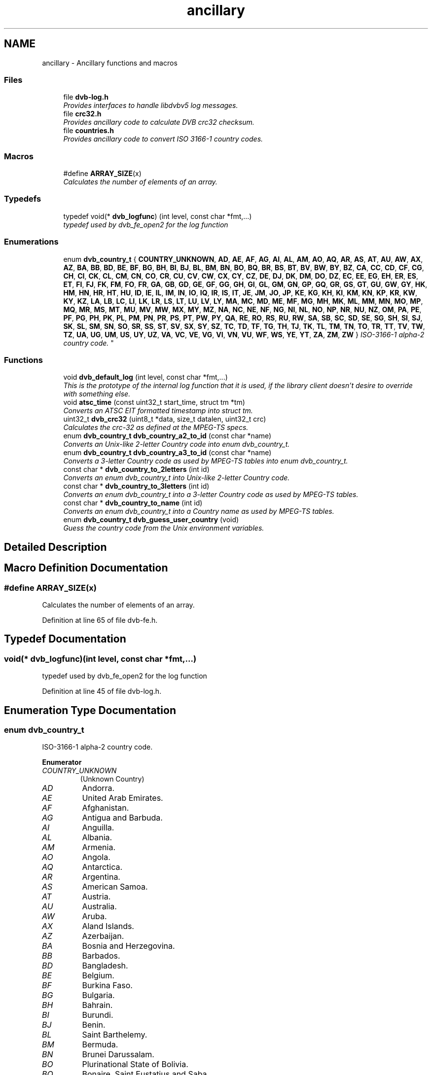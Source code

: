 .TH "ancillary" 3 "Sun Jan 24 2016" "Version 1.10.0" "libdvbv5" \" -*- nroff -*-
.ad l
.nh
.SH NAME
ancillary \- Ancillary functions and macros
.SS "Files"

.in +1c
.ti -1c
.RI "file \fBdvb\-log\&.h\fP"
.br
.RI "\fIProvides interfaces to handle libdvbv5 log messages\&. \fP"
.ti -1c
.RI "file \fBcrc32\&.h\fP"
.br
.RI "\fIProvides ancillary code to calculate DVB crc32 checksum\&. \fP"
.ti -1c
.RI "file \fBcountries\&.h\fP"
.br
.RI "\fIProvides ancillary code to convert ISO 3166-1 country codes\&. \fP"
.in -1c
.SS "Macros"

.in +1c
.ti -1c
.RI "#define \fBARRAY_SIZE\fP(x)"
.br
.RI "\fICalculates the number of elements of an array\&. \fP"
.in -1c
.SS "Typedefs"

.in +1c
.ti -1c
.RI "typedef void(* \fBdvb_logfunc\fP) (int level, const char *fmt,\&.\&.\&.)"
.br
.RI "\fItypedef used by dvb_fe_open2 for the log function \fP"
.in -1c
.SS "Enumerations"

.in +1c
.ti -1c
.RI "enum \fBdvb_country_t\fP { \fBCOUNTRY_UNKNOWN\fP, \fBAD\fP, \fBAE\fP, \fBAF\fP, \fBAG\fP, \fBAI\fP, \fBAL\fP, \fBAM\fP, \fBAO\fP, \fBAQ\fP, \fBAR\fP, \fBAS\fP, \fBAT\fP, \fBAU\fP, \fBAW\fP, \fBAX\fP, \fBAZ\fP, \fBBA\fP, \fBBB\fP, \fBBD\fP, \fBBE\fP, \fBBF\fP, \fBBG\fP, \fBBH\fP, \fBBI\fP, \fBBJ\fP, \fBBL\fP, \fBBM\fP, \fBBN\fP, \fBBO\fP, \fBBQ\fP, \fBBR\fP, \fBBS\fP, \fBBT\fP, \fBBV\fP, \fBBW\fP, \fBBY\fP, \fBBZ\fP, \fBCA\fP, \fBCC\fP, \fBCD\fP, \fBCF\fP, \fBCG\fP, \fBCH\fP, \fBCI\fP, \fBCK\fP, \fBCL\fP, \fBCM\fP, \fBCN\fP, \fBCO\fP, \fBCR\fP, \fBCU\fP, \fBCV\fP, \fBCW\fP, \fBCX\fP, \fBCY\fP, \fBCZ\fP, \fBDE\fP, \fBDJ\fP, \fBDK\fP, \fBDM\fP, \fBDO\fP, \fBDZ\fP, \fBEC\fP, \fBEE\fP, \fBEG\fP, \fBEH\fP, \fBER\fP, \fBES\fP, \fBET\fP, \fBFI\fP, \fBFJ\fP, \fBFK\fP, \fBFM\fP, \fBFO\fP, \fBFR\fP, \fBGA\fP, \fBGB\fP, \fBGD\fP, \fBGE\fP, \fBGF\fP, \fBGG\fP, \fBGH\fP, \fBGI\fP, \fBGL\fP, \fBGM\fP, \fBGN\fP, \fBGP\fP, \fBGQ\fP, \fBGR\fP, \fBGS\fP, \fBGT\fP, \fBGU\fP, \fBGW\fP, \fBGY\fP, \fBHK\fP, \fBHM\fP, \fBHN\fP, \fBHR\fP, \fBHT\fP, \fBHU\fP, \fBID\fP, \fBIE\fP, \fBIL\fP, \fBIM\fP, \fBIN\fP, \fBIO\fP, \fBIQ\fP, \fBIR\fP, \fBIS\fP, \fBIT\fP, \fBJE\fP, \fBJM\fP, \fBJO\fP, \fBJP\fP, \fBKE\fP, \fBKG\fP, \fBKH\fP, \fBKI\fP, \fBKM\fP, \fBKN\fP, \fBKP\fP, \fBKR\fP, \fBKW\fP, \fBKY\fP, \fBKZ\fP, \fBLA\fP, \fBLB\fP, \fBLC\fP, \fBLI\fP, \fBLK\fP, \fBLR\fP, \fBLS\fP, \fBLT\fP, \fBLU\fP, \fBLV\fP, \fBLY\fP, \fBMA\fP, \fBMC\fP, \fBMD\fP, \fBME\fP, \fBMF\fP, \fBMG\fP, \fBMH\fP, \fBMK\fP, \fBML\fP, \fBMM\fP, \fBMN\fP, \fBMO\fP, \fBMP\fP, \fBMQ\fP, \fBMR\fP, \fBMS\fP, \fBMT\fP, \fBMU\fP, \fBMV\fP, \fBMW\fP, \fBMX\fP, \fBMY\fP, \fBMZ\fP, \fBNA\fP, \fBNC\fP, \fBNE\fP, \fBNF\fP, \fBNG\fP, \fBNI\fP, \fBNL\fP, \fBNO\fP, \fBNP\fP, \fBNR\fP, \fBNU\fP, \fBNZ\fP, \fBOM\fP, \fBPA\fP, \fBPE\fP, \fBPF\fP, \fBPG\fP, \fBPH\fP, \fBPK\fP, \fBPL\fP, \fBPM\fP, \fBPN\fP, \fBPR\fP, \fBPS\fP, \fBPT\fP, \fBPW\fP, \fBPY\fP, \fBQA\fP, \fBRE\fP, \fBRO\fP, \fBRS\fP, \fBRU\fP, \fBRW\fP, \fBSA\fP, \fBSB\fP, \fBSC\fP, \fBSD\fP, \fBSE\fP, \fBSG\fP, \fBSH\fP, \fBSI\fP, \fBSJ\fP, \fBSK\fP, \fBSL\fP, \fBSM\fP, \fBSN\fP, \fBSO\fP, \fBSR\fP, \fBSS\fP, \fBST\fP, \fBSV\fP, \fBSX\fP, \fBSY\fP, \fBSZ\fP, \fBTC\fP, \fBTD\fP, \fBTF\fP, \fBTG\fP, \fBTH\fP, \fBTJ\fP, \fBTK\fP, \fBTL\fP, \fBTM\fP, \fBTN\fP, \fBTO\fP, \fBTR\fP, \fBTT\fP, \fBTV\fP, \fBTW\fP, \fBTZ\fP, \fBUA\fP, \fBUG\fP, \fBUM\fP, \fBUS\fP, \fBUY\fP, \fBUZ\fP, \fBVA\fP, \fBVC\fP, \fBVE\fP, \fBVG\fP, \fBVI\fP, \fBVN\fP, \fBVU\fP, \fBWF\fP, \fBWS\fP, \fBYE\fP, \fBYT\fP, \fBZA\fP, \fBZM\fP, \fBZW\fP }
.RI "\fIISO-3166-1 alpha-2 country code\&. \fP""
.br
.in -1c
.SS "Functions"

.in +1c
.ti -1c
.RI "void \fBdvb_default_log\fP (int level, const char *fmt,\&.\&.\&.)"
.br
.RI "\fIThis is the prototype of the internal log function that it is used, if the library client doesn't desire to override with something else\&. \fP"
.ti -1c
.RI "void \fBatsc_time\fP (const uint32_t start_time, struct tm *tm)"
.br
.RI "\fIConverts an ATSC EIT formatted timestamp into struct tm\&. \fP"
.ti -1c
.RI "uint32_t \fBdvb_crc32\fP (uint8_t *data, size_t datalen, uint32_t crc)"
.br
.RI "\fICalculates the crc-32 as defined at the MPEG-TS specs\&. \fP"
.ti -1c
.RI "enum \fBdvb_country_t\fP \fBdvb_country_a2_to_id\fP (const char *name)"
.br
.RI "\fIConverts an Unix-like 2-letter Country code into enum dvb_country_t\&. \fP"
.ti -1c
.RI "enum \fBdvb_country_t\fP \fBdvb_country_a3_to_id\fP (const char *name)"
.br
.RI "\fIConverts a 3-letter Country code as used by MPEG-TS tables into enum dvb_country_t\&. \fP"
.ti -1c
.RI "const char * \fBdvb_country_to_2letters\fP (int id)"
.br
.RI "\fIConverts an enum dvb_country_t into Unix-like 2-letter Country code\&. \fP"
.ti -1c
.RI "const char * \fBdvb_country_to_3letters\fP (int id)"
.br
.RI "\fIConverts an enum dvb_country_t into a 3-letter Country code as used by MPEG-TS tables\&. \fP"
.ti -1c
.RI "const char * \fBdvb_country_to_name\fP (int id)"
.br
.RI "\fIConverts an enum dvb_country_t into a Country name as used by MPEG-TS tables\&. \fP"
.ti -1c
.RI "enum \fBdvb_country_t\fP \fBdvb_guess_user_country\fP (void)"
.br
.RI "\fIGuess the country code from the Unix environment variables\&. \fP"
.in -1c
.SH "Detailed Description"
.PP 

.SH "Macro Definition Documentation"
.PP 
.SS "#define ARRAY_SIZE(x)"

.PP
Calculates the number of elements of an array\&. 
.PP
Definition at line 65 of file dvb\-fe\&.h\&.
.SH "Typedef Documentation"
.PP 
.SS "void(* dvb_logfunc)(int level, const char *fmt,\&.\&.\&.)"

.PP
typedef used by dvb_fe_open2 for the log function 
.PP
Definition at line 45 of file dvb\-log\&.h\&.
.SH "Enumeration Type Documentation"
.PP 
.SS "enum \fBdvb_country_t\fP"

.PP
ISO-3166-1 alpha-2 country code\&. 
.PP
\fBEnumerator\fP
.in +1c
.TP
\fB\fICOUNTRY_UNKNOWN \fP\fP
(Unknown Country) 
.TP
\fB\fIAD \fP\fP
Andorra\&. 
.TP
\fB\fIAE \fP\fP
United Arab Emirates\&. 
.TP
\fB\fIAF \fP\fP
Afghanistan\&. 
.TP
\fB\fIAG \fP\fP
Antigua and Barbuda\&. 
.TP
\fB\fIAI \fP\fP
Anguilla\&. 
.TP
\fB\fIAL \fP\fP
Albania\&. 
.TP
\fB\fIAM \fP\fP
Armenia\&. 
.TP
\fB\fIAO \fP\fP
Angola\&. 
.TP
\fB\fIAQ \fP\fP
Antarctica\&. 
.TP
\fB\fIAR \fP\fP
Argentina\&. 
.TP
\fB\fIAS \fP\fP
American Samoa\&. 
.TP
\fB\fIAT \fP\fP
Austria\&. 
.TP
\fB\fIAU \fP\fP
Australia\&. 
.TP
\fB\fIAW \fP\fP
Aruba\&. 
.TP
\fB\fIAX \fP\fP
Aland Islands\&. 
.TP
\fB\fIAZ \fP\fP
Azerbaijan\&. 
.TP
\fB\fIBA \fP\fP
Bosnia and Herzegovina\&. 
.TP
\fB\fIBB \fP\fP
Barbados\&. 
.TP
\fB\fIBD \fP\fP
Bangladesh\&. 
.TP
\fB\fIBE \fP\fP
Belgium\&. 
.TP
\fB\fIBF \fP\fP
Burkina Faso\&. 
.TP
\fB\fIBG \fP\fP
Bulgaria\&. 
.TP
\fB\fIBH \fP\fP
Bahrain\&. 
.TP
\fB\fIBI \fP\fP
Burundi\&. 
.TP
\fB\fIBJ \fP\fP
Benin\&. 
.TP
\fB\fIBL \fP\fP
Saint Barthelemy\&. 
.TP
\fB\fIBM \fP\fP
Bermuda\&. 
.TP
\fB\fIBN \fP\fP
Brunei Darussalam\&. 
.TP
\fB\fIBO \fP\fP
Plurinational State of Bolivia\&. 
.TP
\fB\fIBQ \fP\fP
Bonaire, Saint Eustatius and Saba\&. 
.TP
\fB\fIBR \fP\fP
Brazil\&. 
.TP
\fB\fIBS \fP\fP
Bahamas\&. 
.TP
\fB\fIBT \fP\fP
Bhutan\&. 
.TP
\fB\fIBV \fP\fP
Bouvet Island\&. 
.TP
\fB\fIBW \fP\fP
Botswana\&. 
.TP
\fB\fIBY \fP\fP
Belarus\&. 
.TP
\fB\fIBZ \fP\fP
Belize\&. 
.TP
\fB\fICA \fP\fP
Canada\&. 
.TP
\fB\fICC \fP\fP
Cocos (Keeling) Islands\&. 
.TP
\fB\fICD \fP\fP
The Democratic Republic of the Congo\&. 
.TP
\fB\fICF \fP\fP
Central African Republic\&. 
.TP
\fB\fICG \fP\fP
Congo\&. 
.TP
\fB\fICH \fP\fP
Switzerland\&. 
.TP
\fB\fICI \fP\fP
Cote d'Ivoire\&. 
.TP
\fB\fICK \fP\fP
Cook Islands\&. 
.TP
\fB\fICL \fP\fP
Chile\&. 
.TP
\fB\fICM \fP\fP
Cameroon\&. 
.TP
\fB\fICN \fP\fP
China\&. 
.TP
\fB\fICO \fP\fP
Colombia\&. 
.TP
\fB\fICR \fP\fP
Costa Rica\&. 
.TP
\fB\fICU \fP\fP
Cuba\&. 
.TP
\fB\fICV \fP\fP
Cape Verde\&. 
.TP
\fB\fICW \fP\fP
Curacao\&. 
.TP
\fB\fICX \fP\fP
Christmas Island\&. 
.TP
\fB\fICY \fP\fP
Cyprus\&. 
.TP
\fB\fICZ \fP\fP
Czech Republic\&. 
.TP
\fB\fIDE \fP\fP
Germany\&. 
.TP
\fB\fIDJ \fP\fP
Djibouti\&. 
.TP
\fB\fIDK \fP\fP
Denmark\&. 
.TP
\fB\fIDM \fP\fP
Dominica\&. 
.TP
\fB\fIDO \fP\fP
Dominican Republic\&. 
.TP
\fB\fIDZ \fP\fP
Algeria\&. 
.TP
\fB\fIEC \fP\fP
Ecuador\&. 
.TP
\fB\fIEE \fP\fP
Estonia\&. 
.TP
\fB\fIEG \fP\fP
Egypt\&. 
.TP
\fB\fIEH \fP\fP
Western Sahara\&. 
.TP
\fB\fIER \fP\fP
Eritrea\&. 
.TP
\fB\fIES \fP\fP
Spain\&. 
.TP
\fB\fIET \fP\fP
Ethiopia\&. 
.TP
\fB\fIFI \fP\fP
Finland\&. 
.TP
\fB\fIFJ \fP\fP
Fiji\&. 
.TP
\fB\fIFK \fP\fP
Falkland Islands (Malvinas) 
.TP
\fB\fIFM \fP\fP
Federated States of Micronesia\&. 
.TP
\fB\fIFO \fP\fP
Faroe Islands\&. 
.TP
\fB\fIFR \fP\fP
France\&. 
.TP
\fB\fIGA \fP\fP
Gabon\&. 
.TP
\fB\fIGB \fP\fP
United Kingdom\&. 
.TP
\fB\fIGD \fP\fP
Grenada\&. 
.TP
\fB\fIGE \fP\fP
Georgia\&. 
.TP
\fB\fIGF \fP\fP
French Guiana\&. 
.TP
\fB\fIGG \fP\fP
Guernsey\&. 
.TP
\fB\fIGH \fP\fP
Ghana\&. 
.TP
\fB\fIGI \fP\fP
Gibraltar\&. 
.TP
\fB\fIGL \fP\fP
Greenland\&. 
.TP
\fB\fIGM \fP\fP
Gambia\&. 
.TP
\fB\fIGN \fP\fP
Guinea\&. 
.TP
\fB\fIGP \fP\fP
Guadeloupe\&. 
.TP
\fB\fIGQ \fP\fP
Equatorial Guinea\&. 
.TP
\fB\fIGR \fP\fP
Greece\&. 
.TP
\fB\fIGS \fP\fP
South Georgia and the South Sandwich Islands\&. 
.TP
\fB\fIGT \fP\fP
Guatemala\&. 
.TP
\fB\fIGU \fP\fP
Guam\&. 
.TP
\fB\fIGW \fP\fP
Guinea-Bissau\&. 
.TP
\fB\fIGY \fP\fP
Guyana\&. 
.TP
\fB\fIHK \fP\fP
Hong Kong\&. 
.TP
\fB\fIHM \fP\fP
Heard Island and McDonald Islands\&. 
.TP
\fB\fIHN \fP\fP
Honduras\&. 
.TP
\fB\fIHR \fP\fP
Croatia\&. 
.TP
\fB\fIHT \fP\fP
Haiti\&. 
.TP
\fB\fIHU \fP\fP
Hungary\&. 
.TP
\fB\fIID \fP\fP
Indonesia\&. 
.TP
\fB\fIIE \fP\fP
Ireland\&. 
.TP
\fB\fIIL \fP\fP
Israel\&. 
.TP
\fB\fIIM \fP\fP
Isle of Man\&. 
.TP
\fB\fIIN \fP\fP
India\&. 
.TP
\fB\fIIO \fP\fP
British Indian Ocean Territory\&. 
.TP
\fB\fIIQ \fP\fP
Iraq\&. 
.TP
\fB\fIIR \fP\fP
Islamic Republic of Iran\&. 
.TP
\fB\fIIS \fP\fP
Iceland\&. 
.TP
\fB\fIIT \fP\fP
Italy\&. 
.TP
\fB\fIJE \fP\fP
Jersey\&. 
.TP
\fB\fIJM \fP\fP
Jamaica\&. 
.TP
\fB\fIJO \fP\fP
Jordan\&. 
.TP
\fB\fIJP \fP\fP
Japan\&. 
.TP
\fB\fIKE \fP\fP
Kenya\&. 
.TP
\fB\fIKG \fP\fP
Kyrgyzstan\&. 
.TP
\fB\fIKH \fP\fP
Cambodia\&. 
.TP
\fB\fIKI \fP\fP
Kiribati\&. 
.TP
\fB\fIKM \fP\fP
Comoros\&. 
.TP
\fB\fIKN \fP\fP
Saint Kitts and Nevis\&. 
.TP
\fB\fIKP \fP\fP
Democratic People's Republic of Korea\&. 
.TP
\fB\fIKR \fP\fP
Republic of Korea\&. 
.TP
\fB\fIKW \fP\fP
Kuwait\&. 
.TP
\fB\fIKY \fP\fP
Cayman Islands\&. 
.TP
\fB\fIKZ \fP\fP
Kazakhstan\&. 
.TP
\fB\fILA \fP\fP
Lao People's Democratic Republic\&. 
.TP
\fB\fILB \fP\fP
Lebanon\&. 
.TP
\fB\fILC \fP\fP
Saint Lucia\&. 
.TP
\fB\fILI \fP\fP
Liechtenstein\&. 
.TP
\fB\fILK \fP\fP
Sri Lanka\&. 
.TP
\fB\fILR \fP\fP
Liberia\&. 
.TP
\fB\fILS \fP\fP
Lesotho\&. 
.TP
\fB\fILT \fP\fP
Lithuania\&. 
.TP
\fB\fILU \fP\fP
Luxembourg\&. 
.TP
\fB\fILV \fP\fP
Latvia\&. 
.TP
\fB\fILY \fP\fP
Libyan Arab Jamahiriya\&. 
.TP
\fB\fIMA \fP\fP
Morocco\&. 
.TP
\fB\fIMC \fP\fP
Monaco\&. 
.TP
\fB\fIMD \fP\fP
Republic of Moldova\&. 
.TP
\fB\fIME \fP\fP
Montenegro\&. 
.TP
\fB\fIMF \fP\fP
Saint Martin (French part) 
.TP
\fB\fIMG \fP\fP
Madagascar\&. 
.TP
\fB\fIMH \fP\fP
Marshall Islands\&. 
.TP
\fB\fIMK \fP\fP
The Former Yugoslav Republic of Macedonia\&. 
.TP
\fB\fIML \fP\fP
Mali\&. 
.TP
\fB\fIMM \fP\fP
Myanmar\&. 
.TP
\fB\fIMN \fP\fP
Mongolia\&. 
.TP
\fB\fIMO \fP\fP
Macao\&. 
.TP
\fB\fIMP \fP\fP
Northern Mariana Islands\&. 
.TP
\fB\fIMQ \fP\fP
Martinique\&. 
.TP
\fB\fIMR \fP\fP
Mauritania\&. 
.TP
\fB\fIMS \fP\fP
Montserrat\&. 
.TP
\fB\fIMT \fP\fP
Malta\&. 
.TP
\fB\fIMU \fP\fP
Mauritius\&. 
.TP
\fB\fIMV \fP\fP
Maldives\&. 
.TP
\fB\fIMW \fP\fP
Malawi\&. 
.TP
\fB\fIMX \fP\fP
Mexico\&. 
.TP
\fB\fIMY \fP\fP
Malaysia\&. 
.TP
\fB\fIMZ \fP\fP
Mozambique\&. 
.TP
\fB\fINA \fP\fP
Namibia\&. 
.TP
\fB\fINC \fP\fP
New Caledonia\&. 
.TP
\fB\fINE \fP\fP
Niger\&. 
.TP
\fB\fINF \fP\fP
Norfolk Island\&. 
.TP
\fB\fING \fP\fP
Nigeria\&. 
.TP
\fB\fINI \fP\fP
Nicaragua\&. 
.TP
\fB\fINL \fP\fP
Netherlands\&. 
.TP
\fB\fINO \fP\fP
Norway\&. 
.TP
\fB\fINP \fP\fP
Nepal\&. 
.TP
\fB\fINR \fP\fP
Nauru\&. 
.TP
\fB\fINU \fP\fP
Niue\&. 
.TP
\fB\fINZ \fP\fP
New Zealand\&. 
.TP
\fB\fIOM \fP\fP
Oman\&. 
.TP
\fB\fIPA \fP\fP
Panama\&. 
.TP
\fB\fIPE \fP\fP
Peru\&. 
.TP
\fB\fIPF \fP\fP
French Polynesia\&. 
.TP
\fB\fIPG \fP\fP
Papua New Guinea\&. 
.TP
\fB\fIPH \fP\fP
Philippines\&. 
.TP
\fB\fIPK \fP\fP
Pakistan\&. 
.TP
\fB\fIPL \fP\fP
Poland\&. 
.TP
\fB\fIPM \fP\fP
Saint Pierre and Miquelon\&. 
.TP
\fB\fIPN \fP\fP
Pitcairn\&. 
.TP
\fB\fIPR \fP\fP
Puerto Rico\&. 
.TP
\fB\fIPS \fP\fP
Occupied Palestinian Territory\&. 
.TP
\fB\fIPT \fP\fP
Portugal\&. 
.TP
\fB\fIPW \fP\fP
Palau\&. 
.TP
\fB\fIPY \fP\fP
Paraguay\&. 
.TP
\fB\fIQA \fP\fP
Qatar\&. 
.TP
\fB\fIRE \fP\fP
Reunion\&. 
.TP
\fB\fIRO \fP\fP
Romania\&. 
.TP
\fB\fIRS \fP\fP
Serbia\&. 
.TP
\fB\fIRU \fP\fP
Russian Federation\&. 
.TP
\fB\fIRW \fP\fP
Rwanda\&. 
.TP
\fB\fISA \fP\fP
Saudi Arabia\&. 
.TP
\fB\fISB \fP\fP
Solomon Islands\&. 
.TP
\fB\fISC \fP\fP
Seychelles\&. 
.TP
\fB\fISD \fP\fP
Sudan\&. 
.TP
\fB\fISE \fP\fP
Sweden\&. 
.TP
\fB\fISG \fP\fP
Singapore\&. 
.TP
\fB\fISH \fP\fP
Saint Helena, Ascension and Tristan da Cunha\&. 
.TP
\fB\fISI \fP\fP
Slovenia\&. 
.TP
\fB\fISJ \fP\fP
Svalbard and Jan Mayen\&. 
.TP
\fB\fISK \fP\fP
Slovakia\&. 
.TP
\fB\fISL \fP\fP
Sierra Leone\&. 
.TP
\fB\fISM \fP\fP
San Marino\&. 
.TP
\fB\fISN \fP\fP
Senegal\&. 
.TP
\fB\fISO \fP\fP
Somalia\&. 
.TP
\fB\fISR \fP\fP
Suriname\&. 
.TP
\fB\fISS \fP\fP
South Sudan\&. 
.TP
\fB\fIST \fP\fP
Sao Tome and Principe\&. 
.TP
\fB\fISV \fP\fP
El Salvador\&. 
.TP
\fB\fISX \fP\fP
Sint Maarten (Dutch part) 
.TP
\fB\fISY \fP\fP
Syrian Arab Republic\&. 
.TP
\fB\fISZ \fP\fP
Swaziland\&. 
.TP
\fB\fITC \fP\fP
Turks and Caicos Islands\&. 
.TP
\fB\fITD \fP\fP
Chad\&. 
.TP
\fB\fITF \fP\fP
French Southern Territories\&. 
.TP
\fB\fITG \fP\fP
Togo\&. 
.TP
\fB\fITH \fP\fP
Thailand\&. 
.TP
\fB\fITJ \fP\fP
Tajikistan\&. 
.TP
\fB\fITK \fP\fP
Tokelau\&. 
.TP
\fB\fITL \fP\fP
Timor-Leste\&. 
.TP
\fB\fITM \fP\fP
Turkmenistan\&. 
.TP
\fB\fITN \fP\fP
Tunisia\&. 
.TP
\fB\fITO \fP\fP
Tonga\&. 
.TP
\fB\fITR \fP\fP
Turkey\&. 
.TP
\fB\fITT \fP\fP
Trinidad and Tobago\&. 
.TP
\fB\fITV \fP\fP
Tuvalu\&. 
.TP
\fB\fITW \fP\fP
Taiwan, Province of China\&. 
.TP
\fB\fITZ \fP\fP
United Republic of Tanzania\&. 
.TP
\fB\fIUA \fP\fP
Ukraine\&. 
.TP
\fB\fIUG \fP\fP
Uganda\&. 
.TP
\fB\fIUM \fP\fP
United States Minor Outlying Islands\&. 
.TP
\fB\fIUS \fP\fP
United States\&. 
.TP
\fB\fIUY \fP\fP
Uruguay\&. 
.TP
\fB\fIUZ \fP\fP
Uzbekistan\&. 
.TP
\fB\fIVA \fP\fP
Holy See (Vatican City State) 
.TP
\fB\fIVC \fP\fP
Saint Vincent and The Grenadines\&. 
.TP
\fB\fIVE \fP\fP
Bolivarian Republic of Venezuela\&. 
.TP
\fB\fIVG \fP\fP
British Virgin Islands\&. 
.TP
\fB\fIVI \fP\fP
U\&.S\&. Virgin Islands 
.TP
\fB\fIVN \fP\fP
Viet Nam\&. 
.TP
\fB\fIVU \fP\fP
Vanuatu\&. 
.TP
\fB\fIWF \fP\fP
Wallis and Futuna\&. 
.TP
\fB\fIWS \fP\fP
Samoa\&. 
.TP
\fB\fIYE \fP\fP
Yemen\&. 
.TP
\fB\fIYT \fP\fP
Mayotte\&. 
.TP
\fB\fIZA \fP\fP
South Africa\&. 
.TP
\fB\fIZM \fP\fP
Zambia\&. 
.TP
\fB\fIZW \fP\fP
Zimbabwe\&. 
.PP
Definition at line 545 of file countries\&.h\&.
.SH "Function Documentation"
.PP 
.SS "void atsc_time (const uint32_t start_time, struct tm * tm)"

.PP
Converts an ATSC EIT formatted timestamp into struct tm\&. 
.PP
\fBParameters:\fP
.RS 4
\fIstart_time\fP event on ATSC EIT time format 
.br
\fItm\fP pointer to struct tm where the converted timestamp will be stored\&. 
.RE
.PP

.SS "enum \fBdvb_country_t\fP dvb_country_a2_to_id (const char * name)"

.PP
Converts an Unix-like 2-letter Country code into enum dvb_country_t\&. 
.PP
\fBParameters:\fP
.RS 4
\fIname\fP two-letter Country code\&.
.RE
.PP
\fBReturns:\fP
.RS 4
It returns the corresponding enum dvb_country_t ID\&. If not found, returns COUNTRY_UNKNOWN\&. 
.RE
.PP

.SS "enum \fBdvb_country_t\fP dvb_country_a3_to_id (const char * name)"

.PP
Converts a 3-letter Country code as used by MPEG-TS tables into enum dvb_country_t\&. 
.PP
\fBParameters:\fP
.RS 4
\fIname\fP three-letter Country code\&.
.RE
.PP
\fBReturns:\fP
.RS 4
It returns the corresponding enum dvb_country_t ID\&. If not found, returns COUNTRY_UNKNOWN\&. 
.RE
.PP

.SS "const char* dvb_country_to_2letters (int id)"

.PP
Converts an enum dvb_country_t into Unix-like 2-letter Country code\&. 
.PP
\fBParameters:\fP
.RS 4
\fIid\fP enum dvb_country_t ID\&.
.RE
.PP
\fBReturns:\fP
.RS 4
It returns the 2-letter country code string that corresponts to the Country\&. If not found, returns NULL\&. 
.RE
.PP

.SS "const char* dvb_country_to_3letters (int id)"

.PP
Converts an enum dvb_country_t into a 3-letter Country code as used by MPEG-TS tables\&. 
.PP
\fBParameters:\fP
.RS 4
\fIid\fP enum dvb_country_t ID\&.
.RE
.PP
\fBReturns:\fP
.RS 4
It returns the 3-letter country code string that corresponts to the Country\&. If not found, returns NULL\&. 
.RE
.PP

.SS "const char* dvb_country_to_name (int id)"

.PP
Converts an enum dvb_country_t into a Country name as used by MPEG-TS tables\&. 
.PP
\fBParameters:\fP
.RS 4
\fIid\fP enum dvb_country_t ID\&.
.RE
.PP
\fBReturns:\fP
.RS 4
It returns a string with the Country name that corresponts to the country\&. If not found, returns NULL\&. 
.RE
.PP

.SS "uint32_t dvb_crc32 (uint8_t * data, size_t datalen, uint32_t crc)"

.PP
Calculates the crc-32 as defined at the MPEG-TS specs\&. 
.PP
\fBParameters:\fP
.RS 4
\fIdata\fP Pointer to the buffer to be checked 
.br
\fIdatalen\fP Length of the buffer 
.br
\fIcrc\fP Initial value for the crc checksum\&. To calculate the checksum of the entire packet at once, use 0xFFFFFFFF 
.RE
.PP

.SS "void dvb_default_log (int level, const char * fmt,  \&.\&.\&.)"

.PP
This is the prototype of the internal log function that it is used, if the library client doesn't desire to override with something else\&. 
.PP
\fBParameters:\fP
.RS 4
\fIlevel\fP level of the message, as defined at syslog\&.h 
.br
\fIfmt\fP format string (same as format string on sprintf) 
.RE
.PP

.SS "enum \fBdvb_country_t\fP dvb_guess_user_country (void)"

.PP
Guess the country code from the Unix environment variables\&. 
.PP
\fBReturns:\fP
.RS 4
It returns the corresponding enum dvb_country_t ID\&. If not found, returns COUNTRY_UNKNOWN\&. 
.RE
.PP

.SH "Author"
.PP 
Generated automatically by Doxygen for libdvbv5 from the source code\&.

